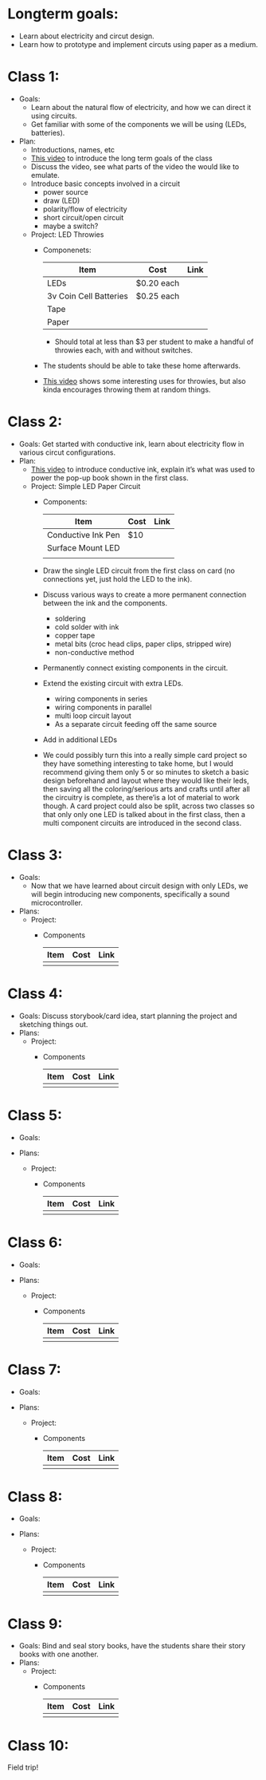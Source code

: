 * Longterm goals:
  - Learn about electricity and circut design.
  - Learn how to prototype and implement circuts using paper as a medium.

* Class 1:
  * Goals:
      - Learn about the natural flow of electricity, and how we can direct it
        using circuits.
      - Get familiar with some of the components we will be using
        (LEDs, batteries).
  * Plan:
    - Introductions, names, etc
    - [[http://youtu.be/AI-6wMlaVTc][This video]] to introduce the long term goals of the class
    - Discuss the video, see what parts of the video the would like to emulate.
    * Introduce basic concepts involved in a circuit
      - power source
      - draw (LED)
      - polarity/flow of electricity
      - short circuit/open circuit
      - maybe a switch?
    * Project:  LED Throwies
      * Componenets:

        |------------------------+------------+------|
        | Item                   | Cost       | Link |
        |------------------------+------------+------|
        | LEDs                   | $0.20 each |      |
        | 3v Coin Cell Batteries | $0.25 each |      |
        | Tape                   |            |      |
        | Paper                  |            |      |
        |------------------------+------------+------|

        - Should total at less than $3 per student to make a handful of
          throwies each, with and without switches.
      - The students should be able to take these home afterwards.
      - [[http://youtu.be/GAriT4B-gkA][This video]] shows some interesting uses
        for throwies, but also kinda encourages throwing them at random things.

* Class 2:
  * Goals:
    Get started with conductive ink, learn about electricity flow in various
    circut configurations.
  * Plan:
    * [[http://youtu.be/GarBZhZnFQs][This video]] to introduce conductive ink, explain it’s what was used to
      power the pop-up book shown in the first class.
    * Project: Simple LED Paper Circuit
      * Components:

        |--------------------+------+------|
        | Item               | Cost | Link |
        |--------------------+------+------|
        | Conductive Ink Pen | $10  |      |
        | Surface Mount LED  |      |      |
        |                    |      |      |
        |--------------------+------+------|

      - Draw the single LED circuit from the first class on card (no connections
        yet, just hold the LED to the ink).
      * Discuss various ways to create a more permanent connection between the
        ink and the components.
        - soldering
        - cold solder with ink
        - copper tape
        - metal bits (croc head clips, paper clips, stripped wire)
        - non-conductive method
      - Permanently connect existing components in the circuit.
      * Extend the existing circuit with extra LEDs.
        - wiring components in series
        - wiring components in parallel
        - multi loop circuit layout
        - As a separate circuit feeding off the same source
      - Add in additional LEDs
      - We could possibly turn this into a really simple card project so they
        have something interesting to take home, but I would recommend giving
        them only 5 or so minutes to sketch a basic design beforehand and layout
        where they would like their leds, then saving all the coloring/serious
        arts and crafts until after all the circuitry is complete, as there’is a
        lot of material to work though. A card project could also be split,
        across two classes so that only only one LED is talked about in the
        first class, then a multi component circuits are introduced in the
        second class.

* Class 3:
  - Goals:
    - Now that we have learned about circuit design with only LEDs, we will
      begin introducing new components, specifically a sound microcontroller.
  - Plans:
    * Project:
      * Components

        |------+------+------|
        | Item | Cost | Link |
        |------+------+------|
        |      |      |      |
        |------+------+------|


* Class 4:
  - Goals:
    Discuss storybook/card idea, start planning the project and sketching things
    out.
  - Plans:
    * Project:
      * Components

        |------+------+------|
        | Item | Cost | Link |
        |------+------+------|
        |      |      |      |
        |------+------+------|

* Class 5:
  - Goals:

  - Plans:
    * Project:
      * Components

        |------+------+------|
        | Item | Cost | Link |
        |------+------+------|
        |      |      |      |
        |------+------+------|


* Class 6:
  - Goals:

  - Plans:
    * Project:
      * Components

        |------+------+------|
        | Item | Cost | Link |
        |------+------+------|
        |      |      |      |
        |------+------+------|


* Class 7:
  - Goals:

  - Plans:
    * Project:
      * Components

        |------+------+------|
        | Item | Cost | Link |
        |------+------+------|
        |      |      |      |
        |------+------+------|

* Class 8:
  - Goals:

  - Plans:
    * Project:
      * Components

        |------+------+------|
        | Item | Cost | Link |
        |------+------+------|
        |      |      |      |
        |------+------+------|

* Class 9:
  - Goals:
    Bind and seal story books, have the students share their story books with
    one another.
  - Plans:
    * Project:
      * Components

        |------+------+------|
        | Item | Cost | Link |
        |------+------+------|
        |      |      |      |
        |------+------+------|

* Class 10:
  Field trip!
